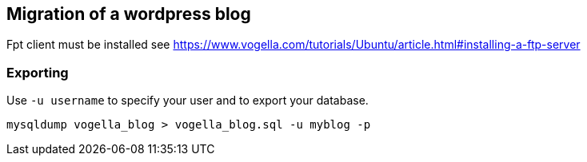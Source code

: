 == Migration of a wordpress blog

Fpt client must be installed see https://www.vogella.com/tutorials/Ubuntu/article.html#installing-a-ftp-server

=== Exporting

Use `-u username` to specify your user and to export your database.

[source,terminal]
----
mysqldump vogella_blog > vogella_blog.sql -u myblog -p
----

